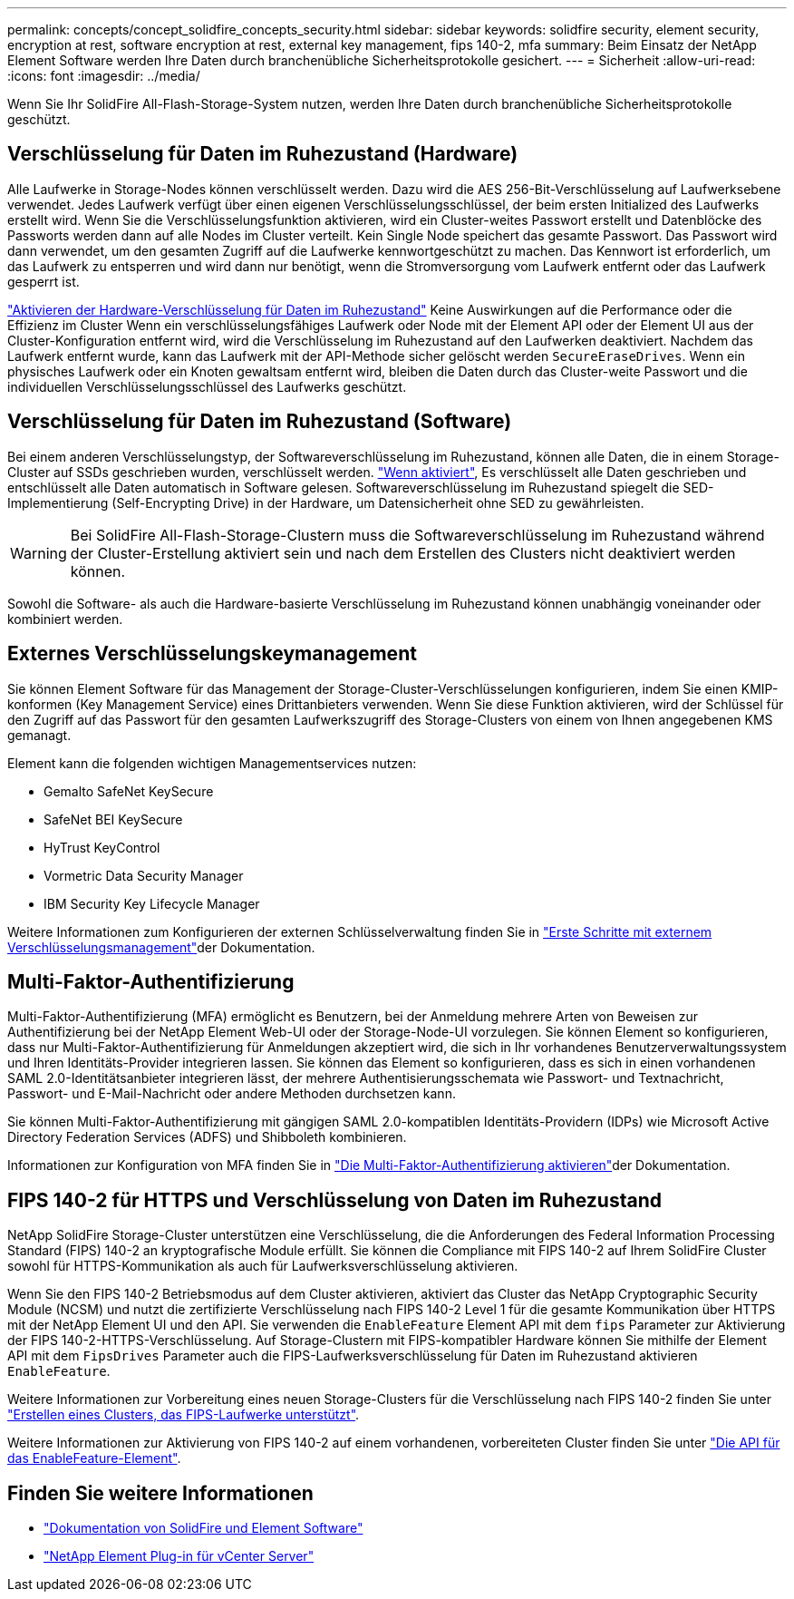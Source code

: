 ---
permalink: concepts/concept_solidfire_concepts_security.html 
sidebar: sidebar 
keywords: solidfire security, element security, encryption at rest, software encryption at rest, external key management, fips 140-2, mfa 
summary: Beim Einsatz der NetApp Element Software werden Ihre Daten durch branchenübliche Sicherheitsprotokolle gesichert. 
---
= Sicherheit
:allow-uri-read: 
:icons: font
:imagesdir: ../media/


[role="lead"]
Wenn Sie Ihr SolidFire All-Flash-Storage-System nutzen, werden Ihre Daten durch branchenübliche Sicherheitsprotokolle geschützt.



== Verschlüsselung für Daten im Ruhezustand (Hardware)

Alle Laufwerke in Storage-Nodes können verschlüsselt werden. Dazu wird die AES 256-Bit-Verschlüsselung auf Laufwerksebene verwendet. Jedes Laufwerk verfügt über einen eigenen Verschlüsselungsschlüssel, der beim ersten Initialized des Laufwerks erstellt wird. Wenn Sie die Verschlüsselungsfunktion aktivieren, wird ein Cluster-weites Passwort erstellt und Datenblöcke des Passworts werden dann auf alle Nodes im Cluster verteilt. Kein Single Node speichert das gesamte Passwort. Das Passwort wird dann verwendet, um den gesamten Zugriff auf die Laufwerke kennwortgeschützt zu machen. Das Kennwort ist erforderlich, um das Laufwerk zu entsperren und wird dann nur benötigt, wenn die Stromversorgung vom Laufwerk entfernt oder das Laufwerk gesperrt ist.

link:../storage/task_system_manage_cluster_enable_and_disable_encryption_for_a_cluster.html["Aktivieren der Hardware-Verschlüsselung für Daten im Ruhezustand"^] Keine Auswirkungen auf die Performance oder die Effizienz im Cluster Wenn ein verschlüsselungsfähiges Laufwerk oder Node mit der Element API oder der Element UI aus der Cluster-Konfiguration entfernt wird, wird die Verschlüsselung im Ruhezustand auf den Laufwerken deaktiviert. Nachdem das Laufwerk entfernt wurde, kann das Laufwerk mit der API-Methode sicher gelöscht werden `SecureEraseDrives`. Wenn ein physisches Laufwerk oder ein Knoten gewaltsam entfernt wird, bleiben die Daten durch das Cluster-weite Passwort und die individuellen Verschlüsselungsschlüssel des Laufwerks geschützt.



== Verschlüsselung für Daten im Ruhezustand (Software)

Bei einem anderen Verschlüsselungstyp, der Softwareverschlüsselung im Ruhezustand, können alle Daten, die in einem Storage-Cluster auf SSDs geschrieben wurden, verschlüsselt werden. link:../storage/task_system_manage_cluster_enable_and_disable_encryption_for_a_cluster.html["Wenn aktiviert"^], Es verschlüsselt alle Daten geschrieben und entschlüsselt alle Daten automatisch in Software gelesen. Softwareverschlüsselung im Ruhezustand spiegelt die SED-Implementierung (Self-Encrypting Drive) in der Hardware, um Datensicherheit ohne SED zu gewährleisten.


WARNING: Bei SolidFire All-Flash-Storage-Clustern muss die Softwareverschlüsselung im Ruhezustand während der Cluster-Erstellung aktiviert sein und nach dem Erstellen des Clusters nicht deaktiviert werden können.

Sowohl die Software- als auch die Hardware-basierte Verschlüsselung im Ruhezustand können unabhängig voneinander oder kombiniert werden.



== Externes Verschlüsselungskeymanagement

Sie können Element Software für das Management der Storage-Cluster-Verschlüsselungen konfigurieren, indem Sie einen KMIP-konformen (Key Management Service) eines Drittanbieters verwenden. Wenn Sie diese Funktion aktivieren, wird der Schlüssel für den Zugriff auf das Passwort für den gesamten Laufwerkszugriff des Storage-Clusters von einem von Ihnen angegebenen KMS gemanagt.

Element kann die folgenden wichtigen Managementservices nutzen:

* Gemalto SafeNet KeySecure
* SafeNet BEI KeySecure
* HyTrust KeyControl
* Vormetric Data Security Manager
* IBM Security Key Lifecycle Manager


Weitere Informationen zum Konfigurieren der externen Schlüsselverwaltung finden Sie in link:../storage/concept_system_manage_key_get_started_with_external_key_management.html["Erste Schritte mit externem Verschlüsselungsmanagement"]der Dokumentation.



== Multi-Faktor-Authentifizierung

Multi-Faktor-Authentifizierung (MFA) ermöglicht es Benutzern, bei der Anmeldung mehrere Arten von Beweisen zur Authentifizierung bei der NetApp Element Web-UI oder der Storage-Node-UI vorzulegen. Sie können Element so konfigurieren, dass nur Multi-Faktor-Authentifizierung für Anmeldungen akzeptiert wird, die sich in Ihr vorhandenes Benutzerverwaltungssystem und Ihren Identitäts-Provider integrieren lassen. Sie können das Element so konfigurieren, dass es sich in einen vorhandenen SAML 2.0-Identitätsanbieter integrieren lässt, der mehrere Authentisierungsschemata wie Passwort- und Textnachricht, Passwort- und E-Mail-Nachricht oder andere Methoden durchsetzen kann.

Sie können Multi-Faktor-Authentifizierung mit gängigen SAML 2.0-kompatiblen Identitäts-Providern (IDPs) wie Microsoft Active Directory Federation Services (ADFS) und Shibboleth kombinieren.

Informationen zur Konfiguration von MFA finden Sie in link:../storage/concept_system_manage_mfa_enable_multi_factor_authentication.html["Die Multi-Faktor-Authentifizierung aktivieren"]der Dokumentation.



== FIPS 140-2 für HTTPS und Verschlüsselung von Daten im Ruhezustand

NetApp SolidFire Storage-Cluster unterstützen eine Verschlüsselung, die die Anforderungen des Federal Information Processing Standard (FIPS) 140-2 an kryptografische Module erfüllt. Sie können die Compliance mit FIPS 140-2 auf Ihrem SolidFire Cluster sowohl für HTTPS-Kommunikation als auch für Laufwerksverschlüsselung aktivieren.

Wenn Sie den FIPS 140-2 Betriebsmodus auf dem Cluster aktivieren, aktiviert das Cluster das NetApp Cryptographic Security Module (NCSM) und nutzt die zertifizierte Verschlüsselung nach FIPS 140-2 Level 1 für die gesamte Kommunikation über HTTPS mit der NetApp Element UI und den API. Sie verwenden die `EnableFeature` Element API mit dem `fips` Parameter zur Aktivierung der FIPS 140-2-HTTPS-Verschlüsselung. Auf Storage-Clustern mit FIPS-kompatibler Hardware können Sie mithilfe der Element API mit dem `FipsDrives` Parameter auch die FIPS-Laufwerksverschlüsselung für Daten im Ruhezustand aktivieren `EnableFeature`.

Weitere Informationen zur Vorbereitung eines neuen Storage-Clusters für die Verschlüsselung nach FIPS 140-2 finden Sie unter link:../storage/task_system_manage_fips_create_a_cluster_supporting_fips_drives.html["Erstellen eines Clusters, das FIPS-Laufwerke unterstützt"].

Weitere Informationen zur Aktivierung von FIPS 140-2 auf einem vorhandenen, vorbereiteten Cluster finden Sie unter link:../api/reference_element_api_enablefeature.html["Die API für das EnableFeature-Element"].



== Finden Sie weitere Informationen

* https://docs.netapp.com/us-en/element-software/index.html["Dokumentation von SolidFire und Element Software"]
* https://docs.netapp.com/us-en/vcp/index.html["NetApp Element Plug-in für vCenter Server"^]

